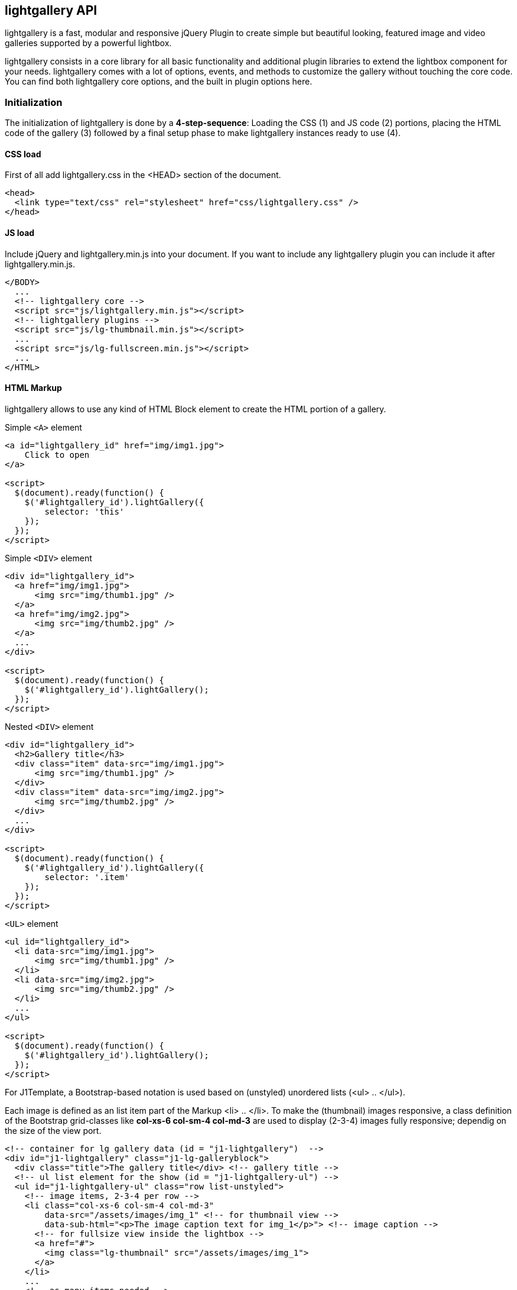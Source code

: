 [role="mt-5"]
== lightgallery API

lightgallery is a fast, modular and responsive jQuery Plugin to create
simple but beautiful looking, featured image and video galleries supported by
a powerful lightbox.

lightgallery consists in a core library for all basic functionality and
additional plugin libraries to extend the lightbox component for your needs.
lightgallery comes with a lot of options, events, and methods to
customize the gallery without touching the core code. You can find both
lightgallery core options, and the built in plugin options here.

[role="mt-4"]
=== Initialization

The initialization of lightgallery is done by a *4-step-sequence*: Loading the
CSS (1) and JS code (2) portions, placing the HTML code of the gallery (3)
followed by a final setup phase to make lightgallery instances ready to use (4).

[role="mt-4"]
==== CSS load

First of all add lightgallery.css in the <HEAD> section of the document.

[source, html]
----
<head>
  <link type="text/css" rel="stylesheet" href="css/lightgallery.css" />
</head>
----

[role="mt-4"]
==== JS load

Include jQuery and lightgallery.min.js into your document. If you want to
include any lightgallery plugin you can include it after
lightgallery.min.js.

[source, html]
----
</BODY>
  ...
  <!-- lightgallery core -->
  <script src="js/lightgallery.min.js"></script>
  <!-- lightgallery plugins -->
  <script src="js/lg-thumbnail.min.js"></script>
  ...
  <script src="js/lg-fullscreen.min.js"></script>
  ...
</HTML>
----

[role="mt-4"]
==== HTML Markup

lightgallery allows to use any kind of HTML Block element to create the HTML
portion of a gallery.

.Simple `<A>` element
[source, html]
----
<a id="lightgallery_id" href="img/img1.jpg">
    Click to open
</a>

<script>
  $(document).ready(function() {
    $('#lightgallery_id').lightGallery({
        selector: 'this'
    });
  });
</script>
----

.Simple `<DIV>` element
[source, html]
----
<div id="lightgallery_id">
  <a href="img/img1.jpg">
      <img src="img/thumb1.jpg" />
  </a>
  <a href="img/img2.jpg">
      <img src="img/thumb2.jpg" />
  </a>
  ...
</div>

<script>
  $(document).ready(function() {
    $('#lightgallery_id').lightGallery();
  });
</script>
----

.Nested `<DIV>` element
[source, html]
----
<div id="lightgallery_id">
  <h2>Gallery title</h3>
  <div class="item" data-src="img/img1.jpg">
      <img src="img/thumb1.jpg" />
  </div>
  <div class="item" data-src="img/img2.jpg">
      <img src="img/thumb2.jpg" />
  </div>
  ...
</div>

<script>
  $(document).ready(function() {
    $('#lightgallery_id').lightGallery({
        selector: '.item'
    });
  });
</script>
----

.`<UL>` element
[source, html]
----
<ul id="lightgallery_id">
  <li data-src="img/img1.jpg">
      <img src="img/thumb1.jpg" />
  </li>
  <li data-src="img/img2.jpg">
      <img src="img/thumb2.jpg" />
  </li>
  ...
</ul>

<script>
  $(document).ready(function() {
    $('#lightgallery_id').lightGallery();
  });
</script>
----

For J1Template, a Bootstrap-based notation is used based on
(unstyled) unordered lists (<ul> .. </ul>).

Each image is defined as an list item part of the Markup <li> .. </li>. To make
the (thumbnail) images responsive, a class definition of the Bootstrap
grid-classes like *col-xs-6 col-sm-4 col-md-3* are used to display (2-3-4) images
fully responsive; dependig on the size of the view port.

[source, html]
----
<!-- container for lg gallery data (id = "j1-lightgallery")  -->
<div id="j1-lightgallery" class="j1-lg-galleryblock">
  <div class="title">The gallery title</div> <!-- gallery title -->
  <!-- ul list element for the show (id = "j1-lightgallery-ul") -->
  <ul id="j1-lightgallery-ul" class="row list-unstyled">
    <!-- image items, 2-3-4 per row -->
    <li class="col-xs-6 col-sm-4 col-md-3"
        data-src="/assets/images/img_1" <!-- for thumbnail view -->
        data-sub-html="<p>The image caption text for img_1</p>"> <!-- image caption -->
      <!-- for fullsize view inside the lightbox -->
      <a href="#">
        <img class="lg-thumbnail" src="/assets/images/img_1">
      </a>
    </li>
    ...
    <!-- as many items needed -->
    ...
    <li class="col-xs-6 col-sm-4 col-md-3"
        data-src="/assets/images/img_n"
        data-sub-html="<p>The image caption text for img_n</p>">
      <a href="#">
        <img class="lg-thumbnail" src="/assets/images/img_n">
      </a>
    </li>
  </ul>
</div>
----

[role="mt-4"]
==== JS initialization

Finally you need to initiate the gallery by adding the following code.

[source, js]
----
$('#j1-lightgallery-ul').lightGallery({
  mode: 'lg-fade',
  ...
  <!-- more options -->
  ...
  cssEasing : 'cubic-bezier(0.25, 0, 0.25, 1)'
});
----

[role="mt-4"]
=== Options

[cols="^4a,^1a,^2a,^5a", options="header", width="100%", role="rtable mt-3"]
|===
|Name |Type |Default |Description

|`mode`
|string
|`lg-slide`
|Type of transition between images. lightgallery comes with lots of
transition effects. See chapter <<Transition styles>> for more details.

|`cssEasing`
|string
|`ease`
|Type of easing to be used for css animations.

|`easing`
|string
|`linear`
|Type of easing to be used for jquery animations.

|`speed`
|number
|600
|Transition duration (in ms).

|`height`
|string
|`100%`
|Height of the gallery. Examples: `100%`, `300px`

|`width`
|string
|`100%`
|Width of the gallery. Examples: `100%`, `300px`

|`addClass`
|string
|``
|Add custom class for a gallery, can be used to set different style
for different galleries.

|`startClass`
|string
|`lg-start-zoom`
|Starting animation class for the gallery.

|`backdropDuration`
|number
|150
|lightgallery backdrop transtion duration. +

[NOTE]
====
Do not change the value of backdrop via css.
====

|`hideBarsDelay`
|number
|6000
|Delay for hiding gallery controls in ms

|`useLeft`
|boolean
|false
|Force lightgallery to use css left property instead of transform.

|`closable`
|boolean
|true
|Allows clicks on dimmer to close gallery.

|`loop`
|boolean
|true
|If `false`, will disable the ability to loop back to the beginning
of the gallery when on the last element.

|`escKey`
|boolean
|true
|Whether the lightgallery could be closed by pressing the *Esc* key.

|`keyPress`
|boolean
|true
|Enable keyboard navigation.

|`controls`
|boolean
|true
|If `false`, prev/next buttons will not be displayed.

|`slideEndAnimation`
|bolean
|true
|Enable slideEnd animation.

|`hideControlOnEnd`
|boolean
|false
|If `true`, prev/next button will be hidden on first/last image.

|`mousewheel`
|boolean
|true
|Change slide on mousewheel

|`getCaptionFromTitleOrAlt`
|boolean
|true
|Option to get captions from alt or title tags.

|`appendSubHtmlTo`
|string
|`.lg-sub-html`
|Specify where the sub-html should be appended. `.lg-sub-html` or `.lg-item`

|`subHtmlSelectorRelative`
|boolean
|false
|Set to `true` if the selector in *data-sub-html* should
use the current item as its origin.

|`preload`
|number
|1
|Number of preload slides. will exicute only after the current
slide is fully loaded.
Examples: you clicked on 4th image and if *preload = 1* then 3rd slide
and 5th slide will be loaded in the background after the 4th slide is
fully loaded. if *preload is 2* then 2nd 3rd 5th 6th slides is
preloaded.

|`showAfterLoad`
|boolean
|true
|Show Content once it is fully loaded.

|`selector`
|string
|``
|Custom selector property instead of just child. Pass `this`
to select same element Examples: `.class` `#id`

|`selectWithin`
|string
|``
|By default selectror element is taken from only inside the gallery
element. Instead of that you can tell lightgallery to select element
within a specific element. +

Examples: `.class`, `#id` or
`galleryItems =  $(this.s.selectWithin).find(this.s.selector);`

|`nextHtml`
|string
|``
|Custom html for next control.

|`prevHtml`
|string
|``
|Custom html for prev control.

|index
|number
|0
|Allows to set which image or video should load initially.

|`iframeMaxWidth`
|string
|`100%`
|Set maximum width for iframe.

|`download`
|boolean
|true
|Enable download button. By default download url will be taken from
*data-src*\|*href* attribute but it supports only for modern browsers.
If you want you can provide another url for download via `data-download-url`.
Pass `false` in `data-download-url` if you want to hide download button
for the particular slide.

|`counter`
|boolean
|true
|Whether to show total number of images and index number of currently
displayed image.

|`appendCounterTo`
|string
|`.lg-toolbar`
|Where the counter should be appended.

|`swipeThreshold`
|number
|50
|By setting the swipeThreshold (in px) you can set how far the user
must swipe for the next\|prev image.

|`enableDrag`
|boolean
|true
|Enables desktop mouse drag support.

|`enableTouch`
|boolean
|true
|Enables touch support.

|`dynamic`
|boolean
|false
|lightgallery can be instantiated and launched programmatically by setting
this option to `true` and populating `dynamicEl` option (see below) with
the definitions of images.

|`dynamicEl`
|array
|`[]`
|An array of objects (`src`, `iframe`, `subHtml`, `thumb`, `poster`,
`responsive`, `srcset` `sizes`) representing gallery elements.
|===

[role="mt-4"]
=== Transition styles

lightgallery comes with lots of transition effects used for the transition
between images. Use option `mode` to set the type of a transition for your
gallery.

[cols="7a,6a", options="header", width="100%", role="rtable mt-3"]
|===
|Style | Description

|`lg-slide`
|TODO: Description to be added

|`lg-fade`
|TODO: Description to be added

|`lg-zoom-in`, `lg-zoom-in-big`
|TODO: Description to be added

|`lg-zoom-out`, `lg-zoom-out-big`
|TODO: Description to be added

|`lg-zoom-out-in`, `lg-zoom-in-out`
|TODO: Description to be added

|`lg-soft-zoom`
|TODO: Description to be added

|`lg-scale-up`
|TODO: Description to be added

|`lg-slide-circular`, `lg-slide-circular-vertical`
|TODO: Description to be added

|`lg-slide-vertical`, `lg-slide-vertical-growth`
|TODO: Description to be added

|`lg-slide-skew-only`, `lg-slide-skew-only-rev`
|TODO: Description to be added

|`lg-slide-skew-only-y`, `lg-slide-skew-only-y-rev`
|TODO: Description to be added

|`lg-slide-skew`, `lg-slide-skew-rev`
|TODO: Description to be added

|`lg-slide-skew-cross`, `lg-slide-skew-cross-rev`
|TODO: Description to be added

|`lg-slide-skew-ver`, `lg-slide-skew-ver-rev`
|TODO: Description to be added

|`lg-slide-skew-ver-cross`, `lg-slide-skew-ver-cross-rev`
|TODO: Description to be added

|`lg-lollipop`, `lg-lollipop-rev`
|TODO: Description to be added

|`lg-rotate`, `lg-rotate-rev`
|TODO: Description to be added

|`lg-tube`
|TODO: Description to be added

|===

[role="mt-4"]
=== Data attributes

[cols="3a,9a", options="header", width="100%", role="rtable mt-3"]
|===
|Name |Description

|`data-src`
|The large version of the image or video.

|`data-sub-html`
|The id or class name of an object(div) which contain your
sub html.

|`data-sub-html-url`
|The URL of the file which contains your *sub html*.

|`data-html`
|the id or class name of an object(div) which contain your html.
Used for inserting html5 videos.

|`data-poster`
|Poster (thumb) image of the video.

|`data-responsive`
|List of images and viewport's max width separated by comma. +
Examples: `img/1-375.jpg 375, img/1-480.jpg 480, img/1-757.jpg 757`.

|`data-srcset`
|srcset values

|`data-sizes`
|srcset sizes

|`data-iframe`
|Set true is you want to open your URL in an HTML iframe.

|`data-download-url`
|Download URL for your image or video. Pass `false` if you want
to hide the download button.

|`data-width`
|Actual size of the image in px. Used in zoom plugin to see
the actual size of the image when you doubleclick on the image.

|===

[role="mt-4"]
=== Methods

[source, js]
----
var $lg = $('#lightgallery');

$lg.lightGallery();

// Go to third slide
// Index starts from 0
$lg.data('lightGallery').slide(2);
----

[cols="2a,4a,6a",options="header", width="100%", role="rtable mt-3"]
|===

|Name |Parameters |Description

|slide()
|index
|Goto a specific slide. The index of the slide starts from 0.

|goToNextSlide()
|
|Go to next slide.

|goToPrevSlide()
|
|Go to previous slide.

|destroy()
|`true`
|close or destroy the gallery. If you pass true as a parameter destroy
method will destroy the gallery completely. If parameter is `undefined`
or `false` destroy will only close the gallery and plugins instance
remains with the element.

|===

[role="mt-4"]
=== Dynamic variables

[cols="3a,9a",options="header", width="100%", role="rtable mt-3"]
|===
|Name |Description

|`src`
|The large version of your image or video.

|`href`
|The large version of your image or video.

|`subHtml`
|The id or class name of an object(div) which contain your sub
html.

|`subHtmlUrl`
|The URL of the file which contain your sub html.

|`html`
|The id or class name of an object(div) which contain your html. Used
for inserting html5 videos.

|`poster`
|Poster (thumb) image of the video.

|`responsive`
|List of images and viewport's max width separated by comma. +

Examples: `img/1-375.jpg 375, img/1-480.jpg 480, img/1-757.jpg 757`

|`srcset`
|srcset values

|`sizes`
|srcset sizes

|`iframe`
|Set `true` is you want to open your like in an iframe.

|`downloadUrl`
|Download URL for the image or video. Pass `false` if you
want to hide the download button.

|`width`
|Actual size of the image in px. Used in zoom plugin to see the
actual size of the image when you doublec-lick on the image.

|===

[role="mt-4"]
=== Events

[source, js]
----
var $lg = $('#lightgallery');

$lg.lightGallery();

// Perform any action just before opening the gallery
$lg.on('onBeforeOpen.lg',function(event){
    alert('onBeforeOpen');
});

// custom event with extra parameters
// index - index of the slide
// fromTouch - true if slide function called via touch event or mouse drag
// fromThumb - true if slide function called via thumbnail click
$lg.on('onBeforeSlide.lg',function(event, index, fromTouch, fromThumb){
  console.log(index, fromTouch, fromThumb);
});
----

[cols="3a,3a,6a",options="header", width="100%", role="rtable mt-3"]
|===
|Event Type |Parameter |Description

|`onBeforeOpen.lg`
|event
|Fired immediately before the start opening. +
`event` -- jQuery event object

|`onAfterOpen.lg`
|event
|Fired immediately after opening the gallery. +
`event` -- jQuery event object

|`onAferAppendSlide.lg`
|event, index
|This event is fired when the slide content has been inserted into its
slide container. +
`event` -- jQuery event object +
`index` -- Index of the slide

|`onAfterAppendSubHtml.lg`
|event, index
|This event is fired when the sub-html content. +
`event` -- jQuery event object +
`index` -- Index of the slide +

Examples: title\|description has been appended into the slide.

|`onSlideItemLoad.lg`
|event, index
|This event is fired once the image inside the slide has been
completely loaded. +
`event` -- jQuery event object +
`index` -- Index of the slide

|`onBeforeSlide.lg`
|event, prevIndex, index, fromTouch, fromThumb
|Fired immediately before each slide transition. +

`event` -- jQuery event object +
`prevIndex` -- Index of the previous slide +
`index` -- Index of the slide +
`fromTouch` -- `true` if slide function called via touch event or mouse drag +
`fromThumb` -- `true` if slide function called via thumbnail click

|`onAfterSlide.lg`
|event, prevIndex, index, fromTouch, fromThumb
|Fired immediately after each slide transition. +
`event` -- jQuery event object +
`prevIndex` -- Index of the previous slide +
`index` -- Index of the slide +
`fromTouch` -- `true` if slide function called via touch event or mouse drag +
`fromThumb` -- `true` if slide function called via thumbnail click

|`onBeforePrevSlide.lg`
|event, index, fromTouch
|Fired immediately before each "prev" slide transition. +
`event` -- jQuery event object +
`index` -- Index of the slide +
`fromTouch` -- `true` if slide function called via touch event or mouse drag

|`onBeforeNextSlide.lg`
|event, index, fromTouch
|Fired ired immediately before each "next" slide transition. +
`event` -- jQuery event object +
`index` -- Index of the slide +
`fromTouch` -- `true` if slide function called via touch event or mouse drag

|`onDragstart.lg`
|event
|Fired when the user starts to drag the slide. +
`event` -- jQuery event object

|`onDragmove.lg`
|event
|Fired periodically during the drag operation. +
`event` -- jQuery event object

|`onDragend.lg`
|event
|Fired when the user has finished the drag operation. +
`event` -- jQuery event object

|`onSlideClick.lg`
|event
|Fired when the user clicks on the slide and does not crossed
the swipeThreshold value. +
`event` -- jQuery event object

|`onBeforeClose.lg`
|event
|Fired immediately before the start of the close process. +
`event` -- jQuery event object

|`onCloseAfter.lg`
|event
|Fired immediately once lightgallery is closed. +
`event` -- jQuery event object

|===

[role="mt-4"]
=== Plugins

lightgallery plugins enable additional functionality to the lightbox view to
display thumbnails of the gallery images as a footer line for example. Several
plugins are available to make a gallery view more comfortable for the users and
support your image content for ...

[role="mt-4"]
==== Thumbnails Plugin

You need to include thumbnials plugin (lg-thumbnail.js) in your document
to use the following options.

[cols="^3a,^2a,^2a,^5a", options="header", width="100%", role="rtable mt-3"]
|===
|Name |Type |Default |Description

|`thumbnail`
|boolean
|`true`
|Enable thumbnails for the gallery.

|`animateThumb`
|boolean
|`true`
|Enable thumbnail animation.

|`currentPagerPosition`
|string
|`middle`
|Position of selected thumbnail. Posible settings: `left`, `middle`
or `right`.

|`thumbWidth`
|number
|100
|Width of each thumbnails.

|`thumbContHeight`
|number
|100
|Height of the thumbnail container including padding and border.

|`thumbMargin`
|number
|5
|Spacing between each thumbnails.

|`exThumbImage`
|string or false
|`false`
|If you want to use external image for thumbnail, add the path of
that image inside *data-* attribute and set value of this option to
the name of your custom attribute.

|`showThumbByDefault`
|boolean
|true
|Show or hide thumbnails by default.

|`toogleThumb`
|boolean
|true
|Whether to display thumbnail toggle button.

|`pullCaptionUp`
|boolean
|true
|Pull captions above thumbnails.

|`enableThumbDrag`
|boolean
|true
|Enables desktop mouse drag support for thumbnails.

|`enableThumbSwipe`
|boolean
|true
|Enables thumbnail touch/swipe support for touch devices.

|`swipeThreshold`
|number
|50
|By setting the swipeThreshold (in px) you can set how far the
user must swipe for the next/prev slide.

|`loadYoutubeThumbnail`
|boolean
|true
|You can automatically load thumbnails for youtube videos from
youtube by setting loadYoutubeThumbnail to `true`.

|`youtubeThumbSize`
|number
|1
|You can specify the thumbnail size by setting respective number.

|`loadVimeoThumbnail`
|boolean
|true
|You can automatically load thumbnails for vimeo videos from vimeo
by setting loadYoutubeThumbnail to `true`.

|`vimeoThumbSize`
|string
|`thumbnail_small`
| Thumbnail size for vimeo videos: +
`thumbnail_large, `thumbnail_medium`, or `thumbnail_small`.

|`loadDailymotionThumbnail`
|boolean
|true
|You can automatically load thumbnails for dailymotion videos
from dailymotion by setting loadDailymotionThumbnail to `true`.

|===

[role="mt-4"]
===== Youtube ThumbSizes

[cols="3a,3a,6a", options="header", width="100%", role="r-table mt-3"]
|===
|Values |Size |Description

|`0`
|480x360 pixels
|Player Background Thumbnail.

|`1`
|120x90 pixels
|Default Thumbnail size.

|`2`
|120x90 pixels
|Middle Thumbnail size.

|`3`
|120x90 pixels
|End Thumbnail

|`hqdefault`
|480x360 pixels
|High Quality Thumbnail.

|`mqdefault`
|320x180 pixels
|Medium Quality Thumbnail.

|`default`
|120x90 pixels
|Regular Quality Thumbnail.

|`sddefault`
|640x480 pixels
|Standard Definition Thumbnail.

|`maxresdefault`
|1920x1080 pixels
|Maximum Resolution Thumbnail.

|===

[NOTE]
====
`sddefault` and `maxresdefault` are optional which may or may not exist.
====


[role="mt-4"]
===== Vimeo ThumbSizes

[cols="3a,3a,6a", options="header", width="100%", role="r-table mt-3"]
|===
|Values |Size |Description

|`thumbnail_small`
|100x75 pixels
|Small size Thumbnail.

|`thumbnail_medium`
|200x150 pixels
|Medium size Thumbnail.

|`thumbnail_large`
|640x360 pixels
|Large size Thumbnail.

|===

[role="mt-4"]
==== Autoplay Plugin

You need to include autoplay plugin (lg-autoplay.js) in your document to
use the following options.

[cols="3a,2a,2a,5a", options="header", width="100%", role="rtable mt-3"]
|===
|Name |Type |Default |Description

|`autoplay`
|boolean
|true
|Enable gallery autoplay.

|`pause`
|number
|5000
|The time (in ms) between each auto transition.

|`progressBar`
|boolean
|true
|Enable a autoplay progress bar.

|`fourceAutoplay`
|boolean
|false
|If `false` autoplay will be stopped after first user action.

|`autoplayControls`
|boolean
|true`
|Show or hide autoplay controls.

|`appendAutoplayControlsTo`
|string
|`.lg-toolbar`
|Where the autoply controls should be appended.

|===

[role="mt-4"]
==== Video Plugin

You need to include video plugin (lg-video.js) in your document to use
the following options.

[cols="^3a,^2a,^2a,^5a", options="header", width="100%", role="rtable mt-3"]
|===
|Name |Type |Default |Description

|videoMaxWidth
|string
|`855px`
|Set limit for video maximal width.

|youtubePlayerParams
|object
|`{}`
|Read more about https://developers.google.com/youtube/player_parameters[YouTube Player-Parameters] +

Example: +
[source, js, role="noclip"]
----
youTubePlayerParams: {
  showinfo: 0,
  controls: 0
}
----

To set youtubePlayerParams in lightGallery, you can pass an object with the
desired parameters as a value for the youtubePlayerParams option in the
lightGallery settings. +

Example: +
[source, js, , role="noclip"]
----
var lg = document.getElementById('lightGallery');
lightGallery(lg, {
    youTubePlayerParams: {
        showinfo: 0,
        controls: 0
    }
});
----

|vimeoPlayerParams
|object
|`{}`
|Change vimeo player parameters. +
Read more about https://developer.vimeo.com/player/embedding#universal-parameters[Vimeo Player-Parameters] +
Example: +
[source, js, role="noclip"]
----
vimeoPlayerParams: {
  byline : 0,
  portrait : 0
  color : 'CCCCCC'
}
----

To set vimeoPlayerParams in lightGallery, you can pass an object with the
desired parameters as a value for the vimeoPlayerParams option in the
lightGallery settings. +

Example: +
[source, js, , role="noclip"]
----
var lg = document.getElementById('lightGallery');
lightGallery(lg, {
    vimeoPlayerParams: {
      byline : 0,
      portrait : 0
      color : 'CCCCCC'
    }
});
----

|dailymotionPlayerParams
|object
|`{}`
|Read more about https://developer.dailymotion.com/player#player-parameters[DailyMotion Player-Parameters ] +
Example: +

|vkPlayerParams
|object
|`{}`
|Change vk player parameters. +
Example: +

|videojs
|boolean
|`false`
|Enbale videojs custom video player +
Example: +

|videojsOptions
|object
|`{}`
|Videojs player options +
Example: +

|===

[role="mt-4"]
==== Fullscreen Plugin

You need to include fullscreen plugin (lg-fullscreen.js) in your
document to use the following options.

[cols="^3a,^2a,^2a,^5a", options="header", width="100%", role="rtable mt-3"]
|===
|Name |Type |Default |Description

|fullScreen
|boolean
|`true`
|Enable/Disable fullscreen mode

|===

[role="mt-4"]
==== Pager Plugin

You need to include pager plugin (lg-pager.js) in your document to use
the following options.

[cols="^3a,^2a,^2a,^5a", options="header", width="100%", role="rtable mt-3"]
|===
|Name |Type |Default |Description

|pager
|boolean
|`true`
|Enable/Disable pager

|===

[role="mt-4"]
==== Zoomer Plugin

You need to include zoom plugin (lg-zoom.js) in your document to use the
following options.

[cols="^3a,^2a,^2a,^5a", options="header", width="100%", role="rtable mt-3"]
|===
|Name |Type |Default |Description

|zoom
|boolean
|`true`
|Enable/Disable zoom option

|scale
|number
|`1`
|Value of zoom should be incremented/decremented

|enableZoomAfter |number in ms |`50` |Some css styles will be added to
the images if zoom is enabled. So it might conflict if you add some
custom styles to the images such as the initial transition while opening
the gallery. So you can delay adding zoom related styles to the images
by changing the value of `enableZoomAfter`.

|actualSize |boolean |`true` |Enable actual pixel icon.

|===

[role="mt-4"]
==== Hash Plugin

You need to include hash plugin (lg-hash.js) in your document to use the
following options.

[cols="^3a,^2a,^2a,^5a", options="header", width="100%", role="rtable mt-3"]
|===
|Name |Type |Default |Description

|hash
|boolean
|`true`
|Enable/Disable hash plugin
|galleryId |number |`1` |Unique id for each gallery. It is mandatory
when you use hash plugin for multiple galleries on the same page.

|===

[role="mt-4"]
==== Share Providers Plugin

You need to include share plugin (lg-share) in your document to use the
following options.

[cols="^3a,^2a,^2a,^5a", options="header", width="100%", role="rtable mt-3"]
|===
|Name |Type |Default |Description

|share
|boolean
|`true`
|Enable/Disable share plugin

|facebook
|boolean
|`true`
|Enable Facebook share.

|facebookDropdownText
|string
|`Facebook`
|Facebok dropdown text.

|twitter
|boolean
|`true`
|Enable twitter share.

|twitterDropdownText
|string
|`Twitter`
|Twitter dropdown text

|googlePlus
|boolean
|`true`
|Enable googlePlus share.

|googlePlusDropdownText
|string
|`GooglePlus`
|GooglePlus dropdown text

|pinterest
|boolean
|`true`
|Enable pinterest share.

|pinterestDropdownText
|string
|`Pinterest`
|Pinterest dropdown text

|===
